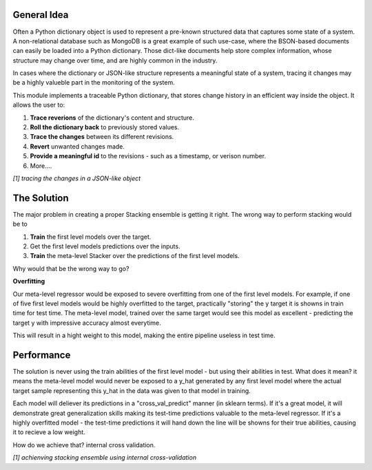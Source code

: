 General Idea
-----

Often a Python dictionary object is used to represent a pre-known structured data that captures some state of a system.
A non-relational database such as MongoDB is a great example of such use-case, where the BSON-based documents can easily be loaded into a Python dictionary.
Those dict-like documents help store complex information, whose structure may change over time, and are highly common in the industry.

In cases where the dictionary or JSON-like structure represents a meaningful state of a system, tracing it changes may be a highly valueble part in the monitoring of the system.

This module implements a traceable Python dictionary, that stores change history in an efficient way inside the object.
It allows the user to:

1. **Trace reverions** of the dictionary's content and structure.
2. **Roll the dictionary back** to previously stored values.
3. **Trace the changes** between its different revisions.
4. **Revert** unwanted changes made.
5. **Provide a meaningful id** to the revisions - such as a timestamp, or verison number.
6. More....

.. image:: _static/diff_example.jpg

*[1] tracing the changes in a JSON-like object*



The Solution
-----

The major problem in creating a proper Stacking ensemble is getting it right.
The wrong way to perform stacking would be to

1. **Train** the first level models over the target.

2. Get the first level models predictions over the inputs.

3. **Train** the meta-level Stacker over the predictions of the first level models.

Why would that be the wrong way to go?

**Overfitting**

Our meta-level regressor would be exposed to severe overfitting from one of the first level models.
For example, if one of five first level models would be highly overfitted to the target, practically "storing"
the y target it is showns in train time for test time.
The meta-level model, trained over the same target would see this model as excellent - predicting the target y 
with impressive accuracy almost everytime.

This will result in a hight weight to this model, making the entire pipeline useless in test time.


Performance
-----

The solution is never using the train abilities of the first level model - but using their abilities in test.
What does it mean? it means the meta-level model would never be exposed to a y_hat generated by any first level
model where the actual target sample representing this y_hat in the data was given to that model in training.

Each model will deliever its predictions in a "cross_val_predict" manner (in sklearn terms). If it's a great model,
it will demonstrate great generalization skills making its test-time predictions valuable to the meta-level regressor.
If it's a highly overfitted model - the test-time predictions it will hand down the line will be showns for their true
abilities, causing it to recieve a low weight.

How do we achieve that? internal cross validation.

.. image:: _static/figure_002.jpg

*[1] achienving stacking ensemble using internal cross-validation*
